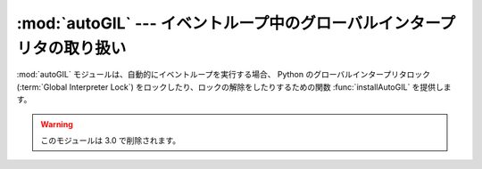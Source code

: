 
:mod:`autoGIL` --- イベントループ中のグローバルインタープリタの取り扱い
=======================================================================

.. module:: autoGIL
   :platform: Mac
   :synopsis: イベントループ中のグローバルインタープリタの取り扱い
   :deprecated:
.. moduleauthor:: Just van Rossum <just@letterror.com>


:mod:`autoGIL` モジュールは、自動的にイベントループを実行する場合、
Python のグローバルインタープリタロック(:term:`Global Interpreter Lock`)
をロックしたり、ロックの解除をしたりするための関数 :func:`installAutoGIL`
を提供します。

.. warning::

   このモジュールは 3.0 で削除されます。


.. exception:: AutoGILError

   例えば現在のスレッドがループしていないなど、オブザーバにコールバックが\
   できない場合に発生します。


.. function:: installAutoGIL()

   現在のスレッドのイベントループ(CFRunLoop)中のオブザーバにコールバッ\
   クを行ない、適切な時にグローバルインタープリタロック(GIL)を、イ\
   ベントループが使用されていない間、他の Python スレッドの起動がで\
   きるようにロックしたり、ロックの解除をしたりします。

   有効性：OS X 10.1 以降

